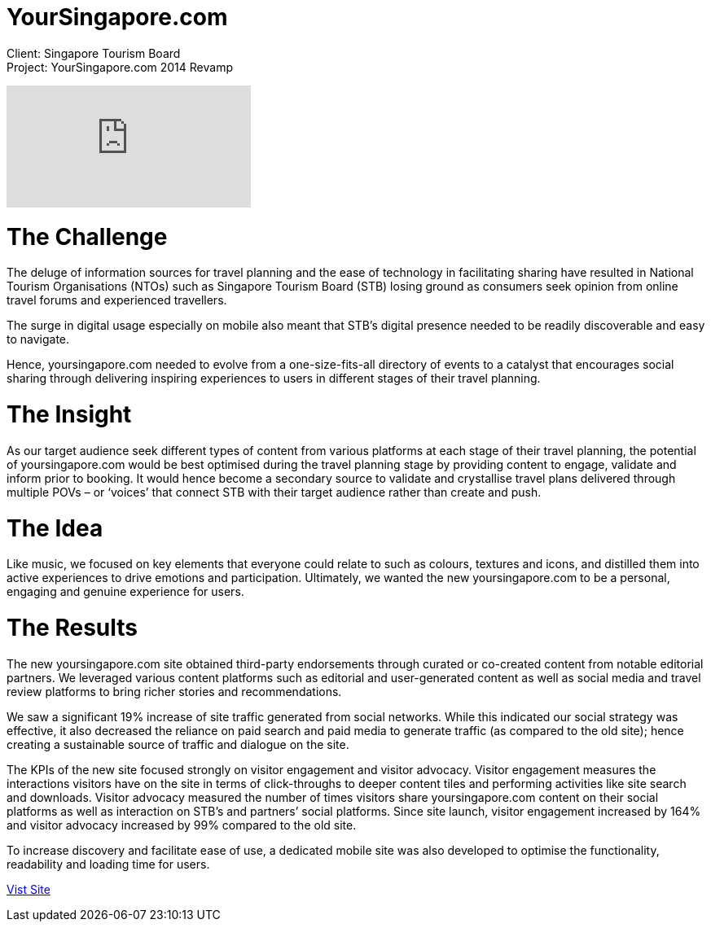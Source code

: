 = YourSingapore.com
:hp-image: revamp2014_1280x670.jpg
:hp-tags: STB,sitebuilt,mobilesite,aem

Client: Singapore Tourism Board +
Project: YourSingapore.com 2014 Revamp

video::gJVNYrtgmk8[youtube]

= The Challenge
The deluge of information sources for travel planning and the ease of technology in facilitating sharing have resulted in National Tourism Organisations (NTOs) such as Singapore Tourism Board (STB) losing ground as consumers seek opinion from online travel forums and experienced travellers. 

The surge in digital usage especially on mobile also meant that STB’s digital presence needed to be readily discoverable and easy to navigate. 

Hence, yoursingapore.com needed to evolve from a one-size-fits-all directory of events to a catalyst that encourages social sharing through delivering inspiring experiences to users in different stages of their travel planning.

= The Insight
As our target audience seek different types of content from various platforms at each stage of their travel planning, the potential of yoursingapore.com would be best optimised during the travel planning stage by providing content to engage, validate and inform prior to booking. It would hence become a secondary source to validate and crystallise travel plans delivered through multiple POVs – or ‘voices’ that connect STB with their target audience rather than create and push.

= The Idea
Like music, we focused on key elements that everyone could relate to such as colours, textures and icons, and distilled them into active experiences to drive emotions and participation. Ultimately, we wanted the new yoursingapore.com to be a personal, engaging and genuine experience for users.

= The Results
The new yoursingapore.com site obtained third-party endorsements through curated or co-created content from notable editorial partners. We leveraged various content platforms such as editorial and user-generated content as well as social media and travel review platforms to bring richer stories and recommendations.

We saw a significant 19% increase of site traffic generated from social networks. While this indicated our social strategy was effective, it also decreased the reliance on paid search and paid media to generate traffic (as compared to the old site); hence creating a sustainable source of traffic and dialogue on the site.

The KPIs of the new site focused strongly on visitor engagement and visitor advocacy. Visitor engagement measures the interactions visitors have on the site in terms of click-throughs to deeper content tiles and performing activities like site search and downloads. Visitor advocacy measured the number of times visitors share yoursingapore.com content on their social platforms as well as interaction on STB’s and partners’ social platforms. Since site launch, visitor engagement increased by 164% and visitor advocacy increased by 99% compared to the old site. 

To increase discovery and facilitate ease of use, a dedicated mobile site was also developed to optimise the functionality, readability and loading time for users.

link:http://www.yoursingapore.com[Vist Site]
